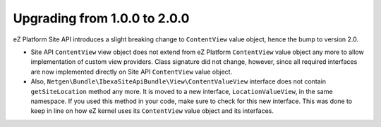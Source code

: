 Upgrading from 1.0.0 to 2.0.0
=============================

eZ Platform Site API introduces a slight breaking change to ``ContentView`` value object, hence the
bump to version 2.0.

- Site API ``ContentView`` view object does not extend from eZ Platform ``ContentView`` value object
  any more to allow implementation of custom view providers. Class signature did not change,
  however, since all required interfaces are now implemented directly on Site API ``ContentView``
  value object.

- Also, ``Netgen\Bundle\IbexaSiteApiBundle\View\ContentValueView`` interface does not contain
  ``getSiteLocation`` method any more. It is moved to a new interface, ``LocationValueView``, in the
  same namespace. If you used this method in your code, make sure to check for this new interface.
  This was done to keep in line on how eZ kernel uses its ``ContentView`` value object and its
  interfaces.

